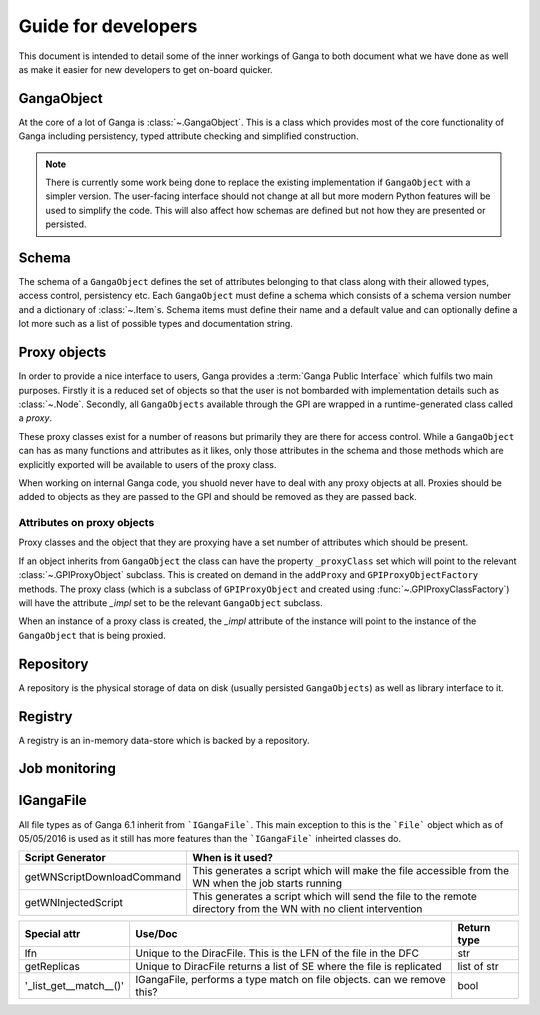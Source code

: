 Guide for developers
====================

This document is intended to detail some of the inner workings of Ganga to both document what we have done as well as make it easier for new developers to get on-board quicker.

GangaObject
-----------

At the core of a lot of Ganga is :class:`~.GangaObject`.
This is a class which provides most of the core functionality of Ganga including persistency, typed attribute checking and simplified construction.

.. note::
    There is currently some work being done to replace the existing implementation if ``GangaObject`` with a simpler version.
    The user-facing interface should not change at all but more modern Python features will be used to simplify the code.
    This will also affect how schemas are defined but not how they are presented or persisted.

Schema
------

The schema of a ``GangaObject`` defines the set of attributes belonging to that class along with their allowed types, access control, persistency etc.
Each ``GangaObject`` must define a schema which consists of a schema version number and a dictionary of :class:`~.Item`\ s.
Schema items must define their name and a default value and can optionally define a lot more such as a list of possible types and documentation string.

Proxy objects
-------------

In order to provide a nice interface to users, Ganga provides a :term:`Ganga Public Interface` which fulfils two main purposes.
Firstly it is a reduced set of objects so that the user is not bombarded with implementation details such as :class:`~.Node`.
Secondly, all ``GangaObjects`` available through the GPI are wrapped in a runtime-generated class called a *proxy*.

These proxy classes exist for a number of reasons but primarily they are there for access control.
While a ``GangaObject`` can has as many functions and attributes as it likes,
only those attributes in the schema and those methods which are explicitly exported will be available to users of the proxy class.

When working on internal Ganga code, you shuold never have to deal with any proxy objects at all.
Proxies should be added to objects as they are passed to the GPI and should be removed as they are passed back.

Attributes on proxy objects
^^^^^^^^^^^^^^^^^^^^^^^^^^^

Proxy classes and the object that they are proxying have a set number of attributes which should be present.

If an object inherits from ``GangaObject`` the class can have the property ``_proxyClass`` set which will point to the relevant :class:`~.GPIProxyObject` subclass. This is created on demand in the ``addProxy`` and ``GPIProxyObjectFactory`` methods.
The proxy class (which is a subclass of ``GPIProxyObject`` and created using :func:`~.GPIProxyClassFactory`) will have the attribute `_impl` set to be the relevant ``GangaObject`` subclass.

When an instance of a proxy class is created, the `_impl` attribute of the instance will point to the instance of the ``GangaObject`` that is being proxied.


Repository
----------

A repository is the physical storage of data on disk (usually persisted ``GangaObjects``) as well as library interface to it.

Registry
--------

A registry is an in-memory data-store which is backed by a repository.

Job monitoring
--------------

IGangaFile
----------

All file types as of Ganga 6.1 inherit from ```IGangaFile```. This main exception to this is the ```File``` object which as of 05/05/2016 is used as it still has more features than the ```IGangaFile``` inheirted classes do.

+-------------------+--------------------------------------------------------------------------------------------------------+---------------+
| Attribute         | Use/Doc                                                                                                | Return type   |
+===================+=========================================================================================================+===============+
| namePattern       | This is used to contain the namePattern or basename of the file in question                            | str           |
+-------------------+--------------------------------------------------------------------------------------------------------+---------------+
| localDir          | This is the location where a file may be placed during a get() or sourced during a put()               | str           |
+-------------------+--------------------------------------------------------------------------------------------------------+---------------+
| get()             | This function is the method used to place a file from some remote location into localDir               | bool          |
+-------------------+--------------------------------------------------------------------------------------------------------+---------------+
| put()             | This function puts a file stored locally into some remote storage space                                | bool          |
+-------------------+--------------------------------------------------------------------------------------------------------+---------------+
| location          | This is the remote location where the file is. DiracFile should return an LFN here and stop being bad? | str           |
+-------------------+--------------------------------------------------------------------------------------------------------+---------------+
| workerDir         | This is where the file should be placed on the working dir on the WN where the job script executes     | str           |
+-------------------+--------------------------------------------------------------------------------------------------------+---------------+
| remove()          | Removes a file on the remote storage (and asks the user if they want to remove a local one             | bool          |
+-------------------+--------------------------------------------------------------------------------------------------------+---------------+
| accessURL()       | Provides an address (inc protocol) for accessing a file which is stored locally but is 'streamable'    | str           |
+-------------------+--------------------------------------------------------------------------------------------------------+---------------+
| hasMatchedFiles() | Has this file matches any wildcards to subfiles?                                                       | bool          |
+-------------------+--------------------------------------------------------------------------------------------------------+---------------+
| setLocation()     | This function triggers the code to 'match' the file based upon ''__postprocesslocations__''            | bool          |
+-------------------+--------------------------------------------------------------------------------------------------------+---------------+
| _auto_remove()    | Called when a job is removed, by default is calls remove() to remove a remote file                     | bool          |
+-------------------+--------------------------------------------------------------------------------------------------------+---------------+


+----------------------------+---------------------------------------------------------------------------------------------------------------------+
| Script Generator           |  When is it used?                                                                                                   |
+============================+=====================================================================================================================+
| getWNScriptDownloadCommand | This generates a script which will make the file accessible from the WN when the job starts running                 |
+----------------------------+---------------------------------------------------------------------------------------------------------------------+
| getWNInjectedScript        | This generates a script which will send the file to the remote directory from the WN with no client intervention    |
+----------------------------+---------------------------------------------------------------------------------------------------------------------+


+------------------------+-----------------------------------------------------------------------+---------------+
| Special attr           | Use/Doc                                                               | Return type   |
+========================+=======================================================================+===============+
| lfn                    | Unique to the DiracFile. This is the LFN of the file in the DFC       | str           |
+------------------------+-----------------------------------------------------------------------+---------------+
| getReplicas            | Unique to DiracFile returns a list of SE where the file is replicated | list of str   |
+------------------------+-----------------------------------------------------------------------+---------------+
| '_list_get__match__()' | IGangaFile, performs a type match on file objects. can we remove this?| bool          |
+------------------------+-----------------------------------------------------------------------+---------------+


